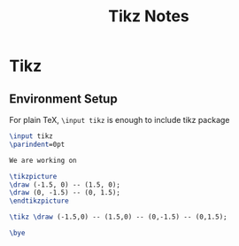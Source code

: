 #+title: Tikz Notes

* Tikz
** Environment Setup
   For plain TeX, =\input tikz= is enough to include tikz package
   #+begin_src tex
     \input tikz
     \parindent=0pt

     We are working on

     \tikzpicture
     \draw (-1.5, 0) -- (1.5, 0);
     \draw (0, -1.5) -- (0, 1.5);
     \endtikzpicture

     \tikz \draw (-1.5,0) -- (1.5,0) -- (0,-1.5) -- (0,1.5);

     \bye
   #+end_src
